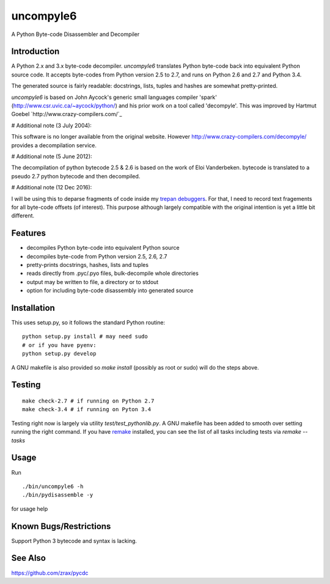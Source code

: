 uncompyle6
==========

A Python Byte-code Disassembler and Decompiler


Introduction
------------

A Python 2.x and 3.x byte-code decompiler.
*uncompyle6* translates Python byte-code back into equivalent Python
source code. It accepts byte-codes from Python version 2.5 to 2.7, and
runs on Python 2.6 and 2.7 and Python 3.4.

The generated source is fairly readable: docstrings, lists, tuples and
hashes are somewhat pretty-printed.

*uncompyle6* is based on John Aycock's generic small languages
compiler 'spark' (http://www.csr.uvic.ca/~aycock/python/) and his
prior work on a tool called 'decompyle'. This was improved by Hartmut Goebel
`http://www.crazy-compilers.com/`_

# Additional note (3 July 2004):

This software is no longer available from the original website.
However http://www.crazy-compilers.com/decompyle/ provides a
decompilation service.

# Additional note (5 June 2012):

The decompilation of python bytecode 2.5 & 2.6 is based on the work of
Eloi Vanderbeken. bytecode is translated to a pseudo 2.7 python bytecode
and then decompiled.

# Additional note (12 Dec 2016):

I will be using this to deparse fragments of code inside my trepan_
debuggers_. For that, I need to record text fragements for all
byte-code offsets (of interest). This purpose although largely
compatible with the original intention is yet a little bit different.


Features
--------

- decompiles Python byte-code into equivalent Python source
- decompiles byte-code from Python version 2.5, 2.6, 2.7
- pretty-prints docstrings, hashes, lists and tuples
- reads directly from .pyc/.pyo files, bulk-decompile whole directories
- output may be written to file, a directory or to stdout
- option for including byte-code disassembly into generated source

Installation
------------

This uses setup.py, so it follows the standard Python routine:

::

    python setup.py install # may need sudo
    # or if you have pyenv:
    python setup.py develop

A GNU makefile is also provided so `make install` (possibly as root or
sudo) will do the steps above.

Testing
-------

::

   make check-2.7 # if running on Python 2.7
   make check-3.4 # if running on Pyton 3.4

Testing right now is largely via utility `test/test_pythonlib.py`.  A
GNU makefile has been added to smooth over setting running the right
command. If you have remake_ installed, you can see the list of all
tasks including tests via `remake --tasks`


Usage
-----

Run

::

     ./bin/uncompyle6 -h
     ./bin/pydisassemble -y

for usage help


Known Bugs/Restrictions
-----------------------

Support Python 3 bytecode and syntax is lacking.

See Also
--------

https://github.com/zrax/pycdc


.. _trepan: https://pypi.python.org/pypi/trepan
.. _debuggers: https://pypi.python.org/pypi/trepan3k
.. _remake: https://bashdb.sf.net/remake
.. _pycdc: https://github.com/zrax/pycdc
